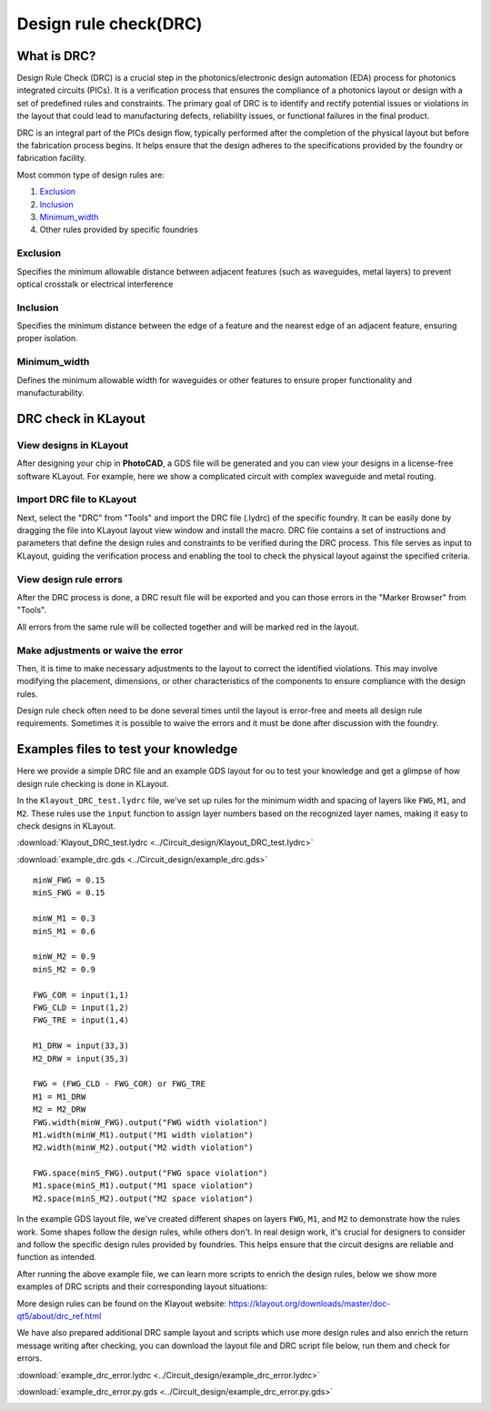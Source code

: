 Design rule check(DRC)
==============================

What is DRC?
--------------------
Design Rule Check (DRC) is a crucial step in the photonics/electronic design automation (EDA) process for photonics integrated circuits (PICs). It is a verification process that ensures the compliance of a photonics layout or design with a set of predefined rules and constraints. The primary goal of DRC is to identify and rectify potential issues or violations in the layout that could lead to manufacturing defects, reliability issues, or functional failures in the final product.

DRC is an integral part of the PICs design flow, typically performed after the completion of the physical layout but before the fabrication process begins. It helps ensure that the design adheres to the specifications provided by the foundry or fabrication facility.

Most common type of design rules are:

1. Exclusion_
2. Inclusion_
3. Minimum_width_
4. Other rules provided by specific foundries

Exclusion
^^^^^^^^^^^^^^^^^

Specifies the minimum allowable distance between adjacent features (such as waveguides, metal layers) to prevent optical crosstalk or electrical interference

.. image:: ../images/drc_exclusion.png

Inclusion
^^^^^^^^^^^^^^

Specifies the minimum distance between the edge of a feature and the nearest edge of an adjacent feature, ensuring proper isolation.

.. image:: ../images/drc_inclusion.png

Minimum_width
^^^^^^^^^^^^^^^^^^

Defines the minimum allowable width for waveguides or other features to ensure proper functionality and manufacturability.

.. image:: ../images/drc_width.png

DRC check in KLayout
---------------------------

View designs in KLayout
^^^^^^^^^^^^^^^^^^^^^^^^^
After designing your chip in **PhotoCAD**, a GDS file will be generated and you can view your designs in a license-free software KLayout. For example, here we show a complicated circuit with complex waveguide and metal routing.

.. image:: ../images/view_design_results.png

Import DRC file to KLayout
^^^^^^^^^^^^^^^^^^^^^^^^^^^^^^^^
Next, select the "DRC" from "Tools" and import the DRC file (.lydrc) of the specific foundry. It can be easily done by dragging the file into KLayout layout view window and install the macro. DRC file contains a set of instructions and parameters that define the design rules and constraints to be verified during the DRC process. This file serves as input to KLayout, guiding the verification process and enabling the tool to check the physical layout against the specified criteria.


.. image:: ../images/drc_import2.png


View design rule errors
^^^^^^^^^^^^^^^^^^^^^^^^^^^^^^^^
After the DRC process is done, a DRC result file will be exported and you can those errors in the "Marker Browser" from "Tools".

All errors from the same rule will be collected together and will be marked red in the layout.

.. image:: ../images/view_drc_result.png


Make adjustments or waive the error
^^^^^^^^^^^^^^^^^^^^^^^^^^^^^^^^^^^^^
Then, it is time to make necessary adjustments to the layout to correct the identified violations. This may involve modifying the placement, dimensions, or other characteristics of the components to ensure compliance with the design rules.

Design rule check often need to be done several times until the layout is error-free and meets all design rule requirements. Sometimes it is possible to waive the errors and it must be done after discussion with the foundry.


Examples files to test your knowledge
------------------------------------------

Here we provide a simple DRC file and an example GDS layout for ou to test your knowledge and get a glimpse of how design rule checking is done in KLayout.

In the ``Klayout_DRC_test.lydrc`` file, we've set up rules for the minimum width and spacing of layers like ``FWG``, ``M1``, and ``M2``. These rules use the ``input`` function to assign layer numbers based on the recognized layer names, making it easy to check designs in KLayout.

:download:`Klayout_DRC_test.lydrc <../Circuit_design/Klayout_DRC_test.lydrc>`

:download:`example_drc.gds <../Circuit_design/example_drc.gds>`

::

        minW_FWG = 0.15
        minS_FWG = 0.15

        minW_M1 = 0.3
        minS_M1 = 0.6

        minW_M2 = 0.9
        minS_M2 = 0.9

        FWG_COR = input(1,1)
        FWG_CLD = input(1,2)
        FWG_TRE = input(1,4)

        M1_DRW = input(33,3)
        M2_DRW = input(35,3)

        FWG = (FWG_CLD - FWG_COR) or FWG_TRE
        M1 = M1_DRW
        M2 = M2_DRW
        FWG.width(minW_FWG).output("FWG width violation")
        M1.width(minW_M1).output("M1 width violation")
        M2.width(minW_M2).output("M2 width violation")

        FWG.space(minS_FWG).output("FWG space violation")
        M1.space(minS_M1).output("M1 space violation")
        M2.space(minS_M2).output("M2 space violation")



In the example GDS layout file, we've created different shapes on layers ``FWG``, ``M1``, and ``M2`` to demonstrate how the rules work. Some shapes follow the design rules, while others don't. In real design work, it's crucial for designers to consider and follow the specific design rules provided by foundries. This helps ensure that the circuit designs are reliable and function as intended.

After running the above example file, we can learn more scripts to enrich the design rules, below we show more examples of DRC scripts and their corresponding layout situations:

.. image:: ../images/drc_design_rules.png

More design rules can be found on the Klayout website: https://klayout.org/downloads/master/doc-qt5/about/drc_ref.html

We have also prepared additional DRC sample layout and scripts which use more design rules and also enrich the return message writing after checking, you can download the layout file and DRC script file below, run them and check for errors.

:download:`example_drc_error.lydrc <../Circuit_design/example_drc_error.lydrc>`

:download:`example_drc_error.py.gds <../Circuit_design/example_drc_error.py.gds>`

.. image:: ../images/drc_error_result.png